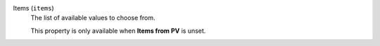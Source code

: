 Items (``items``)
    The list of available values to choose from.

    This property is only available when **Items from PV** is unset.
